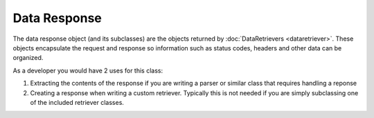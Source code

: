 ##############
Data Response
##############

The data response object (and its subclasses) are the objects returned by :doc:`DataRetrievers <dataretriever>`. These
objects encapsulate the request and response so information such as status codes, headers and other data can
be organized. 

As a developer you would have 2 uses for this class:

#. Extracting the contents of the response if you are writing a parser or similar class that requires handling a reponse
#. Creating a response when writing a custom retriever. Typically this is not needed if you are simply subclassing one 
   of the included retriever classes.
